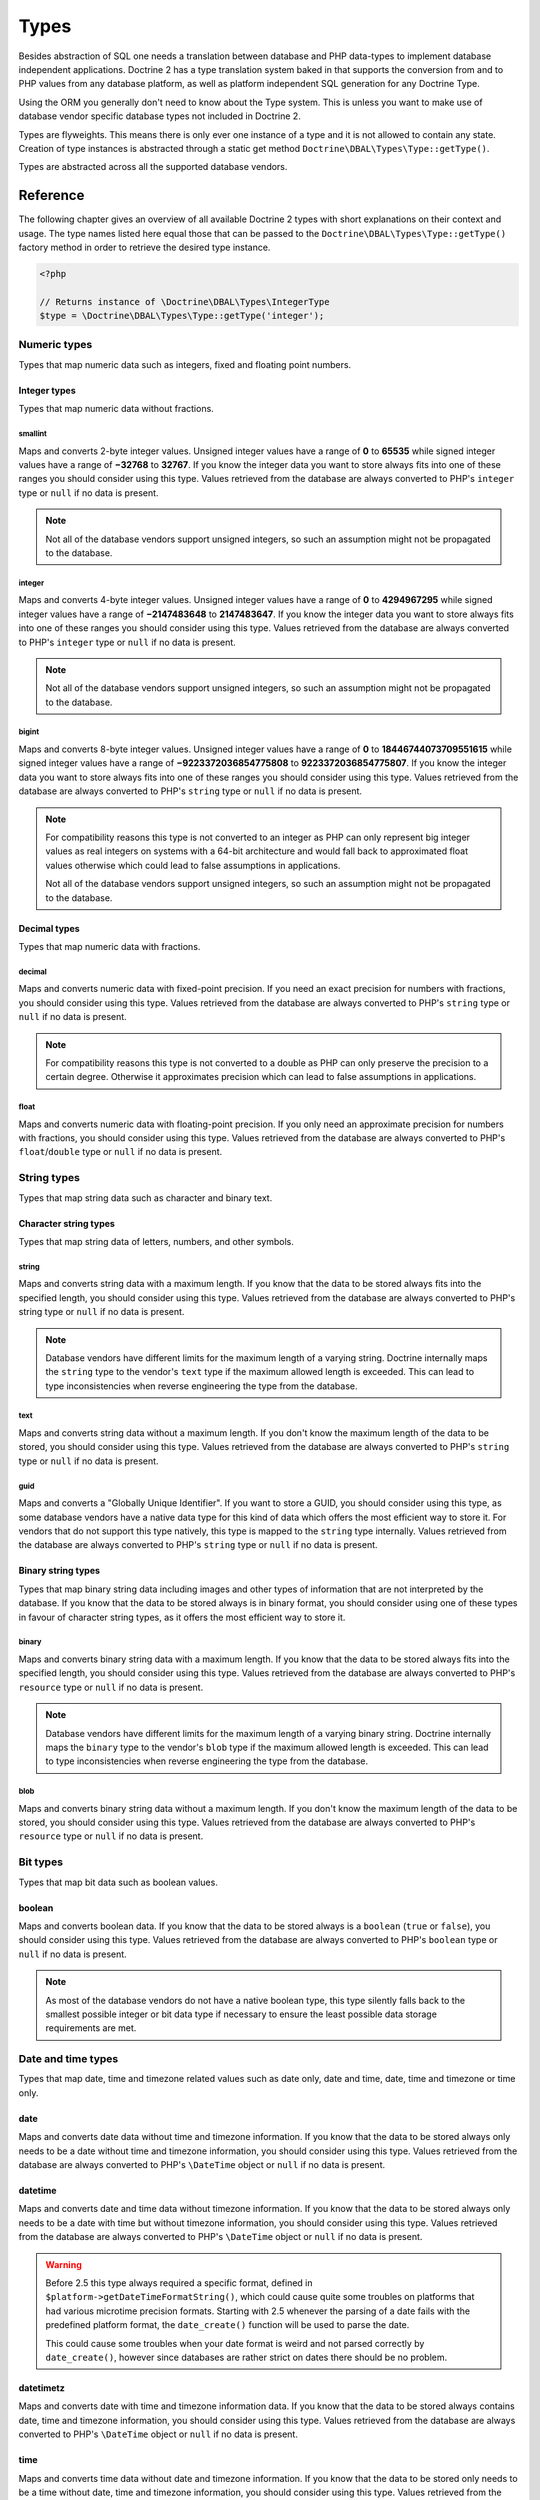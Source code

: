 Types
=====

Besides abstraction of SQL one needs a translation between database
and PHP data-types to implement database independent applications.
Doctrine 2 has a type translation system baked in that supports the
conversion from and to PHP values from any database platform,
as well as platform independent SQL generation for any Doctrine
Type.

Using the ORM you generally don't need to know about the Type
system. This is unless you want to make use of database vendor
specific database types not included in Doctrine 2.

Types are flyweights. This means there is only ever one instance of
a type and it is not allowed to contain any state. Creation of type
instances is abstracted through a static get method
``Doctrine\DBAL\Types\Type::getType()``.

Types are abstracted across all the supported database
vendors.

Reference
---------

The following chapter gives an overview of all available Doctrine 2
types with short explanations on their context and usage.
The type names listed here equal those that can be passed to the
``Doctrine\DBAL\Types\Type::getType()``  factory method in order to retrieve
the desired type instance.

.. code-block:: php

    <?php

    // Returns instance of \Doctrine\DBAL\Types\IntegerType
    $type = \Doctrine\DBAL\Types\Type::getType('integer');

Numeric types
~~~~~~~~~~~~~

Types that map numeric data such as integers, fixed and floating point
numbers.

Integer types
^^^^^^^^^^^^^

Types that map numeric data without fractions.

smallint
++++++++

Maps and converts 2-byte integer values.
Unsigned integer values have a range of **0** to **65535** while signed
integer values have a range of **−32768** to **32767**.
If you know the integer data you want to store always fits into one of these ranges
you should consider using this type.
Values retrieved from the database are always converted to PHP's ``integer`` type
or ``null`` if no data is present.

.. note::

    Not all of the database vendors support unsigned integers, so such an assumption
    might not be propagated to the database.

integer
+++++++

Maps and converts 4-byte integer values.
Unsigned integer values have a range of **0** to **4294967295** while signed
integer values have a range of **−2147483648** to **2147483647**.
If you know the integer data you want to store always fits into one of these ranges
you should consider using this type.
Values retrieved from the database are always converted to PHP's ``integer`` type
or ``null`` if no data is present.

.. note::

    Not all of the database vendors support unsigned integers, so such an assumption
    might not be propagated to the database.

bigint
++++++

Maps and converts 8-byte integer values.
Unsigned integer values have a range of **0** to **18446744073709551615** while signed
integer values have a range of **−9223372036854775808** to **9223372036854775807**.
If you know the integer data you want to store always fits into one of these ranges
you should consider using this type.
Values retrieved from the database are always converted to PHP's ``string`` type
or ``null`` if no data is present.

.. note::

    For compatibility reasons this type is not converted to an integer
    as PHP can only represent big integer values as real integers on
    systems with a 64-bit architecture and would fall back to approximated
    float values otherwise which could lead to false assumptions in applications.

    Not all of the database vendors support unsigned integers, so such an assumption
    might not be propagated to the database.

Decimal types
^^^^^^^^^^^^^

Types that map numeric data with fractions.

decimal
+++++++

Maps and converts numeric data with fixed-point precision.
If you need an exact precision for numbers with fractions, you should consider using
this type.
Values retrieved from the database are always converted to PHP's ``string`` type
or ``null`` if no data is present.

.. note::

    For compatibility reasons this type is not converted to a double
    as PHP can only preserve the precision to a certain degree. Otherwise
    it approximates precision which can lead to false assumptions in
    applications.

float
+++++

Maps and converts numeric data with floating-point precision.
If you only need an approximate precision for numbers with fractions, you should
consider using this type.
Values retrieved from the database are always converted to PHP's
``float``/``double`` type or ``null`` if no data is present.

String types
~~~~~~~~~~~~

Types that map string data such as character and binary text.

Character string types
^^^^^^^^^^^^^^^^^^^^^^

Types that map string data of letters, numbers, and other symbols.

string
++++++

Maps and converts string data with a maximum length.
If you know that the data to be stored always fits into the specified length,
you should consider using this type.
Values retrieved from the database are always converted to PHP's string type
or ``null`` if no data is present.

.. note::

    Database vendors have different limits for the maximum length of a
    varying string. Doctrine internally maps the ``string`` type to the
    vendor's ``text`` type if the maximum allowed length is exceeded.
    This can lead to type inconsistencies when reverse engineering the
    type from the database.

text
++++

Maps and converts string data without a maximum length.
If you don't know the maximum length of the data to be stored, you should
consider using this type.
Values retrieved from the database are always converted to PHP's ``string`` type
or ``null`` if no data is present.

guid
++++

Maps and converts a "Globally Unique Identifier".
If you want to store a GUID, you should consider using this type, as some
database vendors have a native data type for this kind of data which offers
the most efficient way to store it. For vendors that do not support this
type natively, this type is mapped to the ``string`` type internally.
Values retrieved from the database are always converted to PHP's ``string`` type
or ``null`` if no data is present.

Binary string types
^^^^^^^^^^^^^^^^^^^

Types that map binary string data including images and other types of
information that are not interpreted by the database.
If you know that the data to be stored always is in binary format, you
should consider using one of these types in favour of character string
types, as it offers the most efficient way to store it.

binary
++++++

Maps and converts binary string data with a maximum length.
If you know that the data to be stored always fits into the specified length,
you should consider using this type.
Values retrieved from the database are always converted to PHP's ``resource`` type
or ``null`` if no data is present.

.. note::

    Database vendors have different limits for the maximum length of a
    varying binary string. Doctrine internally maps the ``binary`` type to the
    vendor's ``blob`` type if the maximum allowed length is exceeded.
    This can lead to type inconsistencies when reverse engineering the
    type from the database.

blob
++++

Maps and converts binary string data without a maximum length.
If you don't know the maximum length of the data to be stored, you should
consider using this type.
Values retrieved from the database are always converted to PHP's ``resource`` type
or ``null`` if no data is present.

Bit types
~~~~~~~~~

Types that map bit data such as boolean values.

boolean
^^^^^^^

Maps and converts boolean data.
If you know that the data to be stored always is a ``boolean`` (``true`` or ``false``),
you should consider using this type.
Values retrieved from the database are always converted to PHP's ``boolean`` type
or ``null`` if no data is present.

.. note::

    As most of the database vendors do not have a native boolean type,
    this type silently falls back to the smallest possible integer or
    bit data type if necessary to ensure the least possible data storage
    requirements are met.

Date and time types
~~~~~~~~~~~~~~~~~~~

Types that map date, time and timezone related values such as date only,
date and time, date, time and timezone or time only.

date
^^^^

Maps and converts date data without time and timezone information.
If you know that the data to be stored always only needs to be a date
without time and timezone information, you should consider using this type.
Values retrieved from the database are always converted to PHP's ``\DateTime`` object
or ``null`` if no data is present.

datetime
^^^^^^^^

Maps and converts date and time data without timezone information.
If you know that the data to be stored always only needs to be a date
with time but without timezone information, you should consider using this type.
Values retrieved from the database are always converted to PHP's ``\DateTime`` object
or ``null`` if no data is present.

.. warning::

    Before 2.5 this type always required a specific format,
    defined in ``$platform->getDateTimeFormatString()``, which
    could cause quite some troubles on platforms that had various
    microtime precision formats.
    Starting with 2.5 whenever the parsing of a date fails with
    the predefined platform format, the ``date_create()``
    function will be used to parse the date.

    This could cause some troubles when your date format is weird
    and not parsed correctly by ``date_create()``, however since
    databases are rather strict on dates there should be no problem.

datetimetz
^^^^^^^^^^

Maps and converts date with time and timezone information data.
If you know that the data to be stored always contains date, time and timezone
information, you should consider using this type.
Values retrieved from the database are always converted to PHP's ``\DateTime`` object
or ``null`` if no data is present.

time
^^^^

Maps and converts time data without date and timezone information.
If you know that the data to be stored only needs to be a time
without date, time and timezone information, you should consider using this type.
Values retrieved from the database are always converted to PHP's ``\DateTime`` object
or ``null`` if no data is present.

.. note::

    See the `Known Vendor Issue <./known-vendor-issues>`_ section
    for details about the different handling of microseconds and
    timezones across all the different vendors.

.. warning::

    All date types assume that you are exclusively using the default timezone
    set by `date_default_timezone_set() <http://docs.php.net/manual/en/function.date-default-timezone-set.php>`_
    or by the php.ini configuration ``date.timezone``.

    If you need specific timezone handling you have to handle this
    in your domain, converting all the values back and forth from UTC.

Array types
~~~~~~~~~~~

Types that map array data in different variations such as simple arrays,
real arrays or JSON format arrays.

array
^^^^^

Maps and converts array data based on PHP serialization.
If you need to store an exact representation of your array data,
you should consider using this type as it uses serialization
to represent an exact copy of your array as string in the database.
Values retrieved from the database are always converted to PHP's ``array`` type
using deserialization or ``null`` if no data is present.

.. note::

    This type will always be mapped to the database vendor's ``text`` type
    internally as there is no way of storing a PHP array representation
    natively in the database.
    Furthermore this type requires a SQL column comment hint so that it can be
    reverse engineered from the database. Doctrine cannot map back this type
    properly on vendors not supporting column comments and will fall back to
    ``text`` type instead.

simple_array
^^^^^^^^^^^^

Maps and converts array data based on PHP comma delimited imploding and exploding.
If you know that the data to be stored always is a scalar value based one-dimensional
array, you should consider using this type as it uses simple PHP imploding and
exploding techniques to serialize and deserialize your data.
Values retrieved from the database are always converted to PHP's ``array`` type
using comma delimited ``explode()`` or ``null`` if no data is present.

.. note::

    This type will always be mapped to the database vendor's ``text`` type
    internally as there is no way of storing a PHP array representation
    natively in the database.
    Furthermore this type requires a SQL column comment hint so that it can be
    reverse engineered from the database. Doctrine cannot map back this type
    properly on vendors not supporting column comments and will fall back to
    ``text`` type instead.

.. warning::

    You should never rely on a specific PHP type like ``boolean``,
    ``integer``, ``float`` or ``null`` when retrieving values from
    the database as the ``explode()`` deserialization technique used
    by this type converts every single array item to ``string``.
    This basically means that every array item other than ``string``
    will loose its type awareness.

json_array
^^^^^^^^^^

Maps and converts array data based on PHP's JSON encoding functions.
If you know that the data to be stored always is in a valid UTF-8
encoded JSON format string, you should consider using this type.
Values retrieved from the database are always converted to PHP's ``array`` type
using PHP's ``json_decode()`` function.

.. note::

    Some vendors have a native JSON type and Doctrine will use it if possible
    and otherwise silently fall back to the vendor's ``text`` type to ensure
    the most efficient storage requirements.
    If the vendor does not have a native JSON type, this type requires a SQL
    column comment hint so that it can be reverse engineered from the database.
    Doctrine cannot map back this type properly on vendors not supporting column
    comments and will fall back to ``text`` type instead.

Object types
~~~~~~~~~~~~

Types that map to objects such as POPOs.

object
^^^^^^

Maps and converts object data based on PHP serialization.
If you need to store an exact representation of your object data,
you should consider using this type as it uses serialization
to represent an exact copy of your object as string in the database.
Values retrieved from the database are always converted to PHP's ``object`` type
using deserialization or ``null`` if no data is present.

.. note::

    This type will always be mapped to the database vendor's ``text`` type
    internally as there is no way of storing a PHP object representation
    natively in the database.
    Furthermore this type requires a SQL column comment hint so that it can be
    reverse engineered from the database. Doctrine cannot map back this type
    properly on vendors not supporting column comments and will fall back to
    ``text`` type instead.

.. warning::

    Because the built-in ``text`` type of PostgreSQL does not support NULL bytes,
    the object type will cause deserialization errors on PostgreSQL. A workaround is
    to ``serialize()``/``unserialize()`` and ``base64_encode()``/``base64_decode()`` PHP objects and store
    them into a ``text`` field manually.

Mapping Matrix
--------------

The following table shows an overview of Doctrine's type abstraction.
The matrix contains the mapping information for how a specific Doctrine
type is mapped to the database and back to PHP.
Please also notice the mapping specific footnotes for additional information.

+-------------------+---------------+-----------------------------------------------------------------------------------------------+
| Doctrine          | PHP           | Database vendor                                                                               |
|                   |               +--------------------------+---------+----------------------------------------------------------+
|                   |               | Name                     | Version | Type                                                     |
+===================+===============+==========================+=========+==========================================================+
| **smallint**      | ``integer``   | **MySQL**                | *all*   | ``SMALLINT`` ``UNSIGNED`` [10]_ ``AUTO_INCREMENT`` [11]_ |
|                   |               +--------------------------+---------+----------------------------------------------------------+
|                   |               | **PostgreSQL**           | *all*   | ``SMALLINT``                                             |
|                   |               +--------------------------+---------+----------------------------------------------------------+
|                   |               | **Oracle**               | *all*   | ``NUMBER(5)``                                            |
|                   |               +--------------------------+---------+----------------------------------------------------------+
|                   |               | **SQL Server**           | *all*   | ``SMALLINT`` ``IDENTITY`` [11]_                          |
|                   |               +--------------------------+---------+----------------------------------------------------------+
|                   |               | **SQL Anywhere**         | *all*   | ``UNSIGNED`` [10]_ ``SMALLINT`` ``IDENTITY`` [11]_       |
|                   |               +--------------------------+---------+----------------------------------------------------------+
|                   |               | **SQLite**               | *all*   | ``INTEGER`` [16]_                                        |
+-------------------+---------------+--------------------------+---------+----------------------------------------------------------+
| **integer**       | ``integer``   | **MySQL**                | *all*   | ``INT`` ``UNSIGNED`` [10]_ ``AUTO_INCREMENT`` [11]_      |
|                   |               +--------------------------+---------+----------------------------------------------------------+
|                   |               | **PostgreSQL**           | *all*   | ``INT`` [12]_                                            |
|                   |               |                          |         +----------------------------------------------------------+
|                   |               |                          |         | ``SERIAL`` [11]_                                         |
|                   |               +--------------------------+---------+----------------------------------------------------------+
|                   |               | **Oracle**               | *all*   | ``NUMBER(10)``                                           |
|                   |               +--------------------------+---------+----------------------------------------------------------+
|                   |               | **SQL Server**           | *all*   | ``INT`` ``IDENTITY`` [11]_                               |
|                   |               +--------------------------+---------+----------------------------------------------------------+
|                   |               | **SQL Anywhere**         | *all*   | ``UNSIGNED`` [10]_ ``INT`` ``IDENTITY`` [11]_            |
|                   |               +--------------------------+---------+----------------------------------------------------------+
|                   |               | **SQLite**               | *all*   | ``INTEGER`` [16]_                                        |
+-------------------+---------------+--------------------------+---------+----------------------------------------------------------+
| **bigint**        | ``string``    | **MySQL**                | *all*   | ``BIGINT`` ``UNSIGNED`` [10]_ ``AUTO_INCREMENT`` [11]_   |
|                   | [8]_          +--------------------------+         |                                                          |
|                   |               | **PostgreSQL**           | *all*   | ``BIGINT`` [12]_                                         |
|                   |               |                          |         +----------------------------------------------------------+
|                   |               |                          |         | ``BIGSERIAL`` [11]_                                      |
|                   |               +--------------------------+---------+----------------------------------------------------------+
|                   |               | **Oracle**               | *all*   | ``NUMBER(20)``                                           |
|                   |               +--------------------------+---------+----------------------------------------------------------+
|                   |               | **SQL Server**           | *all*   | ``BIGINT`` ``IDENTITY`` [11]_                            |
|                   |               +--------------------------+---------+----------------------------------------------------------+
|                   |               | **SQL Anywhere**         | *all*   | ``UNSIGNED`` [10]_ ``BIGINT`` ``IDENTITY`` [11]_         |
|                   |               +--------------------------+---------+----------------------------------------------------------+
|                   |               | **SQLite**               | *all*   | ``INTEGER`` [16]_                                        |
+-------------------+---------------+--------------------------+---------+----------------------------------------------------------+
| **decimal** [7]_  | ``string``    | **MySQL**                | *all*   | ``NUMERIC(p, s)`` ``UNSIGNED`` [10]_                     |
|                   | [9]_          +--------------------------+---------+----------------------------------------------------------+
|                   |               | **PostgreSQL**           | *all*   | ``NUMERIC(p, s)``                                        |
|                   |               +--------------------------+         |                                                          |
|                   |               | **Oracle**               |         |                                                          |
|                   |               +--------------------------+         |                                                          |
|                   |               | **SQL Server**           |         |                                                          |
|                   |               +--------------------------+         |                                                          |
|                   |               | **SQL Anywhere**         |         |                                                          |
|                   |               +--------------------------+         |                                                          |
|                   |               | **SQLite**               |         |                                                          |
+-------------------+---------------+--------------------------+---------+----------------------------------------------------------+
| **float**         | ``float``     | **MySQL**                | *all*   | ``DOUBLE PRECISION`` ``UNSIGNED`` [10]_                  |
|                   |               +--------------------------+---------+----------------------------------------------------------+
|                   |               | **PostgreSQL**           | *all*   | ``DOUBLE PRECISION``                                     |
|                   |               +--------------------------+         |                                                          |
|                   |               | **Oracle**               |         |                                                          |
|                   |               +--------------------------+         |                                                          |
|                   |               | **SQL Server**           |         |                                                          |
|                   |               +--------------------------+         |                                                          |
|                   |               | **SQL Anywhere**         |         |                                                          |
|                   |               +--------------------------+         |                                                          |
|                   |               | **SQLite**               |         |                                                          |
+-------------------+---------------+--------------------------+---------+----------------------------------------------------------+
| **string**        | ``string``    | **MySQL**                | *all*   | ``VARCHAR(n)`` [3]_                                      |
| [2]_ [5]_         |               +--------------------------+         |                                                          |
|                   |               | **PostgreSQL**           |         |                                                          |
|                   |               +--------------------------+         +----------------------------------------------------------+
|                   |               | **SQL Anywhere**         |         | ``CHAR(n)`` [4]_                                         |
|                   |               +--------------------------+         |                                                          |
|                   |               | **SQLite**               |         |                                                          |
|                   |               +--------------------------+---------+----------------------------------------------------------+
|                   |               | **Oracle**               | *all*   | ``VARCHAR2(n)`` [3]_                                     |
|                   |               |                          |         +----------------------------------------------------------+
|                   |               |                          |         | ``CHAR(n)`` [4]_                                         |
|                   |               +--------------------------+---------+----------------------------------------------------------+
|                   |               | **SQL Server**           | *all*   | ``NVARCHAR(n)`` [3]_                                     |
|                   |               |                          |         +----------------------------------------------------------+
|                   |               |                          |         | ``NCHAR(n)`` [4]_                                        |
+-------------------+---------------+--------------------------+---------+----------------------------------------------------------+
| **text**          | ``string``    | **MySQL**                | *all*   | ``TINYTEXT`` [17]_                                       |
|                   |               |                          |         +----------------------------------------------------------+
|                   |               |                          |         | ``TEXT`` [18]_                                           |
|                   |               |                          |         +----------------------------------------------------------+
|                   |               |                          |         | ``MEDIUMTEXT`` [19]_                                     |
|                   |               |                          |         +----------------------------------------------------------+
|                   |               |                          |         | ``LONGTEXT`` [20]_                                       |
|                   |               +--------------------------+---------+----------------------------------------------------------+
|                   |               | **PostgreSQL**           | *all*   | ``TEXT``                                                 |
|                   |               +--------------------------+         |                                                          |
|                   |               | **SQL Anywhere**         |         |                                                          |
|                   |               +--------------------------+---------+----------------------------------------------------------+
|                   |               | **Oracle**               | *all*   | ``CLOB``                                                 |
|                   |               +--------------------------+         |                                                          |
|                   |               | **SQLite**               |         |                                                          |
|                   |               +--------------------------+---------+----------------------------------------------------------+
|                   |               | **SQL Server**           | *all*   | ``VARCHAR(MAX)``                                         |
+-------------------+---------------+--------------------------+---------+----------------------------------------------------------+
| **guid **         | ``string``    | **MySQL**                | *all*   | ``VARCHAR(255)`` [1]_                                    |
|                   |               +--------------------------+         |                                                          |
|                   |               | **Oracle**               |         |                                                          |
|                   |               +--------------------------+         |                                                          |
|                   |               | **SQLite**               |         |                                                          |
|                   |               +--------------------------+---------+----------------------------------------------------------+
|                   |               | **SQL Server**           | *all*   | ``UNIQUEIDENTIFIER``                                     |
|                   |               +--------------------------+         |                                                          |
|                   |               | **SQL Anywhere**         |         |                                                          |
|                   |               +--------------------------+---------+----------------------------------------------------------+
|                   |               | **PostgreSQL**           | *all*   | ``UUID``                                                 |
+-------------------+---------------+--------------------------+---------+----------------------------------------------------------+
| **binary**        | ``resource``  | **MySQL**                | *all*   | ``VARBINARY(n)`` [3]_                                    |
| [2]_ [6]_         |               +--------------------------+         |                                                          |
|                   |               | **SQL Server**           |         +----------------------------------------------------------+
|                   |               +--------------------------+         | ``BINARY(n)`` [4]_                                       |
|                   |               | **SQL Anywhere**         |         |                                                          |
|                   |               +--------------------------+---------+----------------------------------------------------------+
|                   |               | **Oracle**               | *all*   | ``RAW(n)``                                               |
|                   |               +--------------------------+---------+----------------------------------------------------------+
|                   |               | **PostgreSQL**           | *all*   | ``BYTEA`` [16]_                                          |
|                   |               +--------------------------+---------+----------------------------------------------------------+
|                   |               | **SQLite**               | *all*   | ``BLOB`` [16]_                                           |
+-------------------+---------------+--------------------------+---------+----------------------------------------------------------+
| **blob**          | ``resource``  | **MySQL**                | *all*   | ``TINYBLOB`` [17]_                                       |
|                   |               |                          |         +----------------------------------------------------------+
|                   |               |                          |         | ``BLOB`` [18]_                                           |
|                   |               |                          |         +----------------------------------------------------------+
|                   |               |                          |         | ``MEDIUMBLOB`` [19]_                                     |
|                   |               |                          |         +----------------------------------------------------------+
|                   |               |                          |         | ``LONGBLOB`` [20]_                                       |
|                   |               +--------------------------+---------+----------------------------------------------------------+
|                   |               | **Oracle**               | *all*   | ``BLOB``                                                 |
|                   |               +--------------------------+         |                                                          |
|                   |               | **SQLite**               |         |                                                          |
|                   |               +--------------------------+---------+----------------------------------------------------------+
|                   |               | **SQL Server**           | *all*   | ``VARBINARY(MAX)``                                       |
|                   |               +--------------------------+---------+----------------------------------------------------------+
|                   |               | **SQL Anywhere**         | *all*   | ``LONG BINARY``                                          |
|                   |               +--------------------------+---------+----------------------------------------------------------+
|                   |               | **PostgreSQL**           | *all*   | ``BYTEA``                                                |
+-------------------+---------------+--------------------------+---------+----------------------------------------------------------+
| **boolean**       | ``boolean``   | **MySQL**                | *all*   | ``TINYINT(1)``                                           |
|                   |               +--------------------------+---------+----------------------------------------------------------+
|                   |               | **PostgreSQL**           | *all*   | ``BOOLEAN``                                              |
|                   |               +--------------------------+         |                                                          |
|                   |               | **SQLite**               |         |                                                          |
|                   |               +--------------------------+---------+----------------------------------------------------------+
|                   |               | **SQL Server**           | *all*   | ``BIT``                                                  |
|                   |               +--------------------------+         |                                                          |
|                   |               | **SQL Anywhere**         |         |                                                          |
|                   |               +--------------------------+---------+----------------------------------------------------------+
|                   |               | **Oracle**               | *all*   | ``NUMBER(1)``                                            |
+-------------------+---------------+--------------------------+---------+----------------------------------------------------------+
| **date**          | ``\DateTime`` | **MySQL**                | *all*   | ``DATE``                                                 |
|                   |               +--------------------------+         |                                                          |
|                   |               | **PostgreSQL**           |         |                                                          |
|                   |               +--------------------------+         |                                                          |
|                   |               | **Oracle**               |         |                                                          |
|                   |               +--------------------------+         |                                                          |
|                   |               | **SQL Anywhere**         |         |                                                          |
|                   |               +--------------------------+         |                                                          |
|                   |               | **SQLite**               |         |                                                          |
|                   |               +--------------------------+---------+                                                          |
|                   |               | **SQL Server**           | >= 2008 |                                                          |
|                   |               |                          +---------+----------------------------------------------------------+
|                   |               |                          | < 2008  | ``DATETIME`` [16]_                                       |
+-------------------+---------------+--------------------------+---------+----------------------------------------------------------+
| **datetime**      | ``\DateTime`` | **MySQL**                | *all*   | ``DATETIME`` [13]_                                       |
|                   |               +--------------------------+---------+----------------------------------------------------------+
|                   |               | **SQL Server**           | *all*   | ``DATETIME``                                             |
|                   |               +--------------------------+         |                                                          |
|                   |               | **SQL Anywhere**         |         |                                                          |
|                   |               +--------------------------+         |                                                          |
|                   |               | **SQLite**               |         |                                                          |
|                   |               +--------------------------+---------+----------------------------------------------------------+
|                   |               | **PostgreSQL**           | *all*   | ``TIMESTAMP(0) WITHOUT TIME ZONE``                       |
|                   |               +--------------------------+---------+----------------------------------------------------------+
|                   |               | **Oracle**               | *all*   | ``TIMESTAMP(0)``                                         |
+-------------------+---------------+--------------------------+---------+----------------------------------------------------------+
| **datetimetz**    | ``\DateTime`` | **MySQL**                | *all*   | ``DATETIME``  [15]_ [16]_                                |
|                   |               +--------------------------+         |                                                          |
|                   |               | **SQLite**               |         |                                                          |
|                   |               +--------------------------+---------+                                                          |
|                   |               | **SQL Server**           | < 2008  |                                                          |
|                   |               |                          +---------+----------------------------------------------------------+
|                   |               |                          | >= 2008 | ``DATETIMEOFFSET(6)``                                    |
|                   |               +--------------------------+---------+----------------------------------------------------------+
|                   |               | **PostgreSQL**           | *all*   | ``TIMESTAMP(0) WITH TIME ZONE``                          |
|                   |               +--------------------------+         |                                                          |
|                   |               | **Oracle**               |         |                                                          |
|                   |               +--------------------------+---------+----------------------------------------------------------+
|                   |               | **SQL Anywhere**         | < 12    | ``DATETIME``  [15]_ [16]_                                |
|                   |               |                          +---------+----------------------------------------------------------+
|                   |               |                          | >= 12   | ``TIMESTAMP WITH TIME ZONE``                             |
+-------------------+---------------+--------------------------+---------+----------------------------------------------------------+
| **time**          | ``\DateTime`` | **MySQL**                | *all*   | ``TIME``                                                 |
|                   |               +--------------------------+         |                                                          |
|                   |               | **SQL Anywhere**         |         |                                                          |
|                   |               +--------------------------+         |                                                          |
|                   |               | **SQLite**               |         |                                                          |
|                   |               +--------------------------+---------+----------------------------------------------------------+
|                   |               | **PostgreSQL**           | *all*   | ``TIME(0) WITHOUT TIME ZONE``                            |
|                   |               +--------------------------+---------+----------------------------------------------------------+
|                   |               | **Oracle**               | *all*   | ``DATE`` [16]_                                           |
|                   |               +--------------------------+---------+----------------------------------------------------------+
|                   |               | **SQL Server**           | < 2008  | ``DATETIME`` [16]_                                       |
|                   |               |                          +---------+----------------------------------------------------------+
|                   |               |                          | >= 2008 | ``TIME(0)``                                              |
+-------------------+---------------+--------------------------+---------+----------------------------------------------------------+
| **array** [1]_    | ``array``     | **MySQL**                | *all*   | ``TINYTEXT`` [17]_                                       |
+-------------------+               |                          |         +----------------------------------------------------------+
| **simple array**  |               |                          |         | ``TEXT`` [18]_                                           |
| [1]_              |               |                          |         +----------------------------------------------------------+
|                   |               |                          |         | ``MEDIUMTEXT`` [19]_                                     |
|                   |               |                          |         +----------------------------------------------------------+
|                   |               |                          |         | ``LONGTEXT`` [20]_                                       |
|                   |               +--------------------------+---------+----------------------------------------------------------+
|                   |               | **PostgreSQL**           | *all*   | ``TEXT``                                                 |
|                   |               +--------------------------+         |                                                          |
|                   |               | **SQL Anywhere**         |         |                                                          |
|                   |               +--------------------------+---------+----------------------------------------------------------+
|                   |               | **Oracle**               | *all*   | ``CLOB``                                                 |
|                   |               +--------------------------+         |                                                          |
|                   |               | **SQLite**               |         |                                                          |
|                   |               +--------------------------+---------+----------------------------------------------------------+
|                   |               | **SQL Server**           | *all*   | ``VARCHAR(MAX)``                                         |
+-------------------+---------------+--------------------------+---------+----------------------------------------------------------+
| **json_array**    | ``array``     | **MySQL** [1]_           | *all*   | ``TINYTEXT`` [17]_                                       |
|                   |               |                          |         +----------------------------------------------------------+
|                   |               |                          |         | ``TEXT`` [18]_                                           |
|                   |               |                          |         +----------------------------------------------------------+
|                   |               |                          |         | ``MEDIUMTEXT`` [19]_                                     |
|                   |               |                          |         +----------------------------------------------------------+
|                   |               |                          |         | ``LONGTEXT`` [20]_                                       |
|                   |               +--------------------------+---------+----------------------------------------------------------+
|                   |               | **PostgreSQL**           | >= 9.2  | ``JSON``                                                 |
|                   |               |                          +---------+----------------------------------------------------------+
|                   |               |                          | < 9.2   | ``TEXT`` [1]_                                            |
|                   |               +--------------------------+---------+                                                          |
|                   |               | **SQL Anywhere**         | *all*   |                                                          |
|                   |               +--------------------------+---------+----------------------------------------------------------+
|                   |               | **Oracle**               | *all*   | ``CLOB`` [1]_                                            |
|                   |               +--------------------------+         |                                                          |
|                   |               | **SQLite**               |         |                                                          |
|                   |               +--------------------------+---------+----------------------------------------------------------+
|                   |               | **SQL Server**           | *all*   | ``VARCHAR(MAX)`` [1]_                                    |
+-------------------+---------------+--------------------------+---------+----------------------------------------------------------+
| **object** [1]_   | ``object``    | **MySQL**                | *all*   | ``TINYTEXT`` [17]_                                       |
|                   |               |                          |         +----------------------------------------------------------+
|                   |               |                          |         | ``TEXT`` [18]_                                           |
|                   |               |                          |         +----------------------------------------------------------+
|                   |               |                          |         | ``MEDIUMTEXT`` [19]_                                     |
|                   |               |                          |         +----------------------------------------------------------+
|                   |               |                          |         | ``LONGTEXT`` [20]_                                       |
|                   |               +--------------------------+---------+----------------------------------------------------------+
|                   |               | **PostgreSQL**           | *all*   | ``TEXT``                                                 |
|                   |               +--------------------------+         |                                                          |
|                   |               | **SQL Anywhere**         |         |                                                          |
|                   |               +--------------------------+---------+----------------------------------------------------------+
|                   |               | **Oracle**               | *all*   | ``CLOB``                                                 |
|                   |               +--------------------------+         |                                                          |
|                   |               | **SQLite**               |         |                                                          |
|                   |               +--------------------------+---------+----------------------------------------------------------+
|                   |               | **SQL Server**           | *all*   | ``VARCHAR(MAX)``                                         |
+-------------------+---------------+--------------------------+---------+----------------------------------------------------------+

.. [1] Requires hint in the column comment for proper reverse engineering of the appropriate
       Doctrine type mapping.
.. [2] **n** is the **length** attribute set in the column definition (defaults to 255 if omitted).
.. [3] Chosen if the column definition has the **fixed** attribute set to ``false`` (default).
.. [4] Chosen if the column definition has the **fixed** attribute set to ``true``.
.. [5] Silently maps to the vendor specific ``text`` type if the given **length** attribute for
       **n** exceeds the maximum length the related platform allows. If this is the case, please
       see [16]_.
.. [6] Silently maps to the vendor specific ``blob`` type if the given **length** attribute for
       **n** exceeds the maximum length the related platform allows. If this is the case, please
       see [16]_.
.. [7] **p** is the precision and **s** the scale set in the column definition.
       The precision defaults to ``10`` and the scale to ``0`` if not set.
.. [8] Returns PHP ``string`` type value instead of ``integer`` because of maximum integer value
       implications on non 64bit platforms.
.. [9] Returns PHP ``string`` type value instead of ``double`` because of PHP's limitation in
       preserving the exact precision when casting to ``double``.
.. [10] Used if **unsigned** attribute is set to ``true`` in the column definition (default ``false``).
.. [11] Used if **autoincrement** attribute is set to ``true`` in the column definition (default ``false``).
.. [12] Chosen if the column definition has the **autoincrement** attribute set to ``false`` (default).
.. [13] Chosen if the column definition not contains the **version** option inside the **platformOptions**
        attribute array or is set to ``false`` which marks it as a non-locking information column.
.. [14] Chosen if the column definition contains the **version** option inside the **platformOptions**
        attribute array and is set to ``true`` which marks it as a locking information column.
.. [15] Fallback type as the vendor does not support a native date time type with timezone information.
        This means that the timezone information gets lost when storing a value.
.. [16] Cannot be safely reverse engineered to the same Doctrine type as the vendor does not have a
        native distinct data type for this mapping. Using this type with this vendor can therefore
        have implications on schema comparison (*online* vs *offline* schema) and PHP type safety
        (data conversion from database to PHP value) because it silently falls back to its
        appropriate Doctrine type.
.. [17] Chosen if the column length is less or equal to **2 ^  8 - 1 = 255**.
.. [18] Chosen if the column length is less or equal to **2 ^ 16 - 1 = 65535**.
.. [19] Chosen if the column length is less or equal to **2 ^ 24 - 1 = 16777215**.
.. [20] Chosen if the column length is less or equal to **2 ^ 32 - 1 = 4294967295** or empty.

Detection of Database Types
---------------------------

When calling table inspection methods on your connections
``SchemaManager`` instance the retrieved database column types are
translated into Doctrine mapping types. Translation is necessary to
allow database abstraction and metadata comparisons for example for
Migrations or the ORM SchemaTool.

Each database platform has a default mapping of database types to
Doctrine types. You can inspect this mapping for platform of your
choice looking at the
``AbstractPlatform::initializeDoctrineTypeMappings()``
implementation.

If you want to change how Doctrine maps a database type to a
``Doctrine\DBAL\Types\Type`` instance you can use the
``AbstractPlatform::registerDoctrineTypeMapping($dbType, $doctrineType)``
method to add new database types or overwrite existing ones.

.. note::

    You can only map a database type to exactly one Doctrine type.
    Database vendors that allow to define custom types like PostgreSql
    can help to overcome this issue.


Custom Mapping Types
--------------------

Just redefining how database types are mapped to all the existing
Doctrine types is not at all that useful. You can define your own
Doctrine Mapping Types by extending ``Doctrine\DBAL\Types\Type``.
You are required to implement 4 different methods to get this
working.

See this example of how to implement a Money object in PostgreSQL.
For this we create the type in PostgreSQL as:

.. code-block:: sql

    CREATE DOMAIN MyMoney AS DECIMAL(18,3);

Now we implement our ``Doctrine\DBAL\Types\Type`` instance:

::

    <?php
    namespace My\Project\Types;

    use Doctrine\DBAL\Types\Type;
    use Doctrine\DBAL\Platforms\AbstractPlatform;

    /**
     * My custom datatype.
     */
    class MoneyType extends Type
    {
        const MONEY = 'money'; // modify to match your type name

        public function getSqlDeclaration(array $fieldDeclaration, AbstractPlatform $platform)
        {
            return 'MyMoney';
        }

        public function convertToPHPValue($value, AbstractPlatform $platform)
        {
            return new Money($value);
        }

        public function convertToDatabaseValue($value, AbstractPlatform $platform)
        {
            return $value->toDecimal();
        }

        public function getName()
        {
            return self::MONEY;
        }
    }

The job of Doctrine-DBAL is to transform your type into SQL declaration. You can modify the SQL declaration Doctrine will produce. At first, you must to enable this feature by overriding the canRequireSQLConversion method:

::

    <?php
    public function canRequireSQLConversion()
    {
        return true;
    }

Then you override the methods convertToPhpValueSQL and convertToDatabaseValueSQL :

::

    <?php
    public function convertToPHPValueSQL($sqlExpr, $platform)
    {
        return 'MyMoneyFunction(\''.$sqlExpr.'\') ';
    }

    public function convertToDatabaseValueSQL($sqlExpr, AbstractPlatform $platform)
    {
        return 'MyFunction('.$sqlExpr.')';
    }


Now we have to register this type with the Doctrine Type system and
hook it into the database platform:

::

    <?php
    Type::addType('money', 'My\Project\Types\MoneyType');
    $conn->getDatabasePlatform()->registerDoctrineTypeMapping('MyMoney', 'money');

This would allow to use a money type in the ORM for example and
have Doctrine automatically convert it back and forth to the
database.


